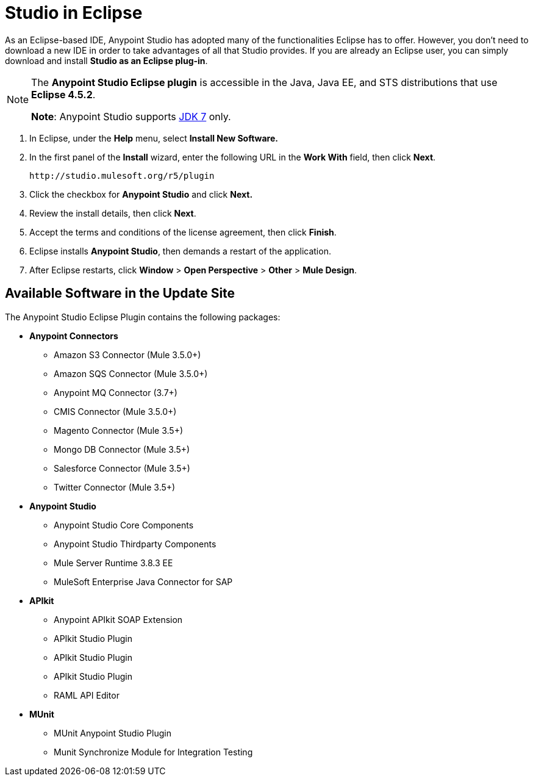 = Studio in Eclipse
:keywords: mule, esb, anypoint studio, studio, eclipse plug-in

As an Eclipse-based IDE, Anypoint Studio has adopted many of the functionalities Eclipse has to offer. However, you don't need to download a new IDE in order to take advantages of all that Studio provides. If you are already an Eclipse user, you can simply download and install *Studio as an Eclipse plug-in*. 

[NOTE]
====
The *Anypoint Studio Eclipse plugin* is accessible in the Java, Java EE, and STS distributions that use **Eclipse 4.5.2**. 

*Note*: Anypoint Studio supports link:http://www.oracle.com/technetwork/java/javase/downloads/java-archive-downloads-javase7-521261.html[JDK 7] only.
====

. In Eclipse, under the *Help* menu, select *Install New Software.*
. In the first panel of the *Install* wizard, enter the following URL in the *Work With* field, then click *Next*.
+
`+http://studio.mulesoft.org/r5/plugin+`
+
. Click the checkbox for *Anypoint Studio* and click *Next.*
. Review the install details, then click *Next*.
. Accept the terms and conditions of the license agreement, then click *Finish*.
. Eclipse installs *Anypoint Studio*, then demands a restart of the application. 
. After Eclipse restarts, click *Window* > *Open Perspective* > *Other* > *Mule Design*.  +

== Available Software in the Update Site

The Anypoint Studio Eclipse Plugin contains the following packages:

* *Anypoint Connectors*
** Amazon S3 Connector (Mule 3.5.0+)
** Amazon SQS Connector (Mule 3.5.0+)
** Anypoint MQ Connector (3.7+)
** CMIS Connector (Mule 3.5.0+)
** Magento Connector (Mule 3.5+)
** Mongo DB Connector (Mule 3.5+)
** Salesforce Connector (Mule 3.5+)
** Twitter Connector (Mule 3.5+)
* *Anypoint Studio*
** Anypoint Studio Core Components
** Anypoint Studio Thirdparty Components
** Mule Server Runtime 3.8.3 EE
** MuleSoft Enterprise Java Connector for SAP
* *APIkit*
** Anypoint APIkit SOAP Extension
** APIkit Studio Plugin
** APIkit Studio Plugin
** APIkit Studio Plugin
** RAML API Editor
* *MUnit*
** MUnit Anypoint Studio Plugin
** Munit Synchronize Module for Integration Testing
